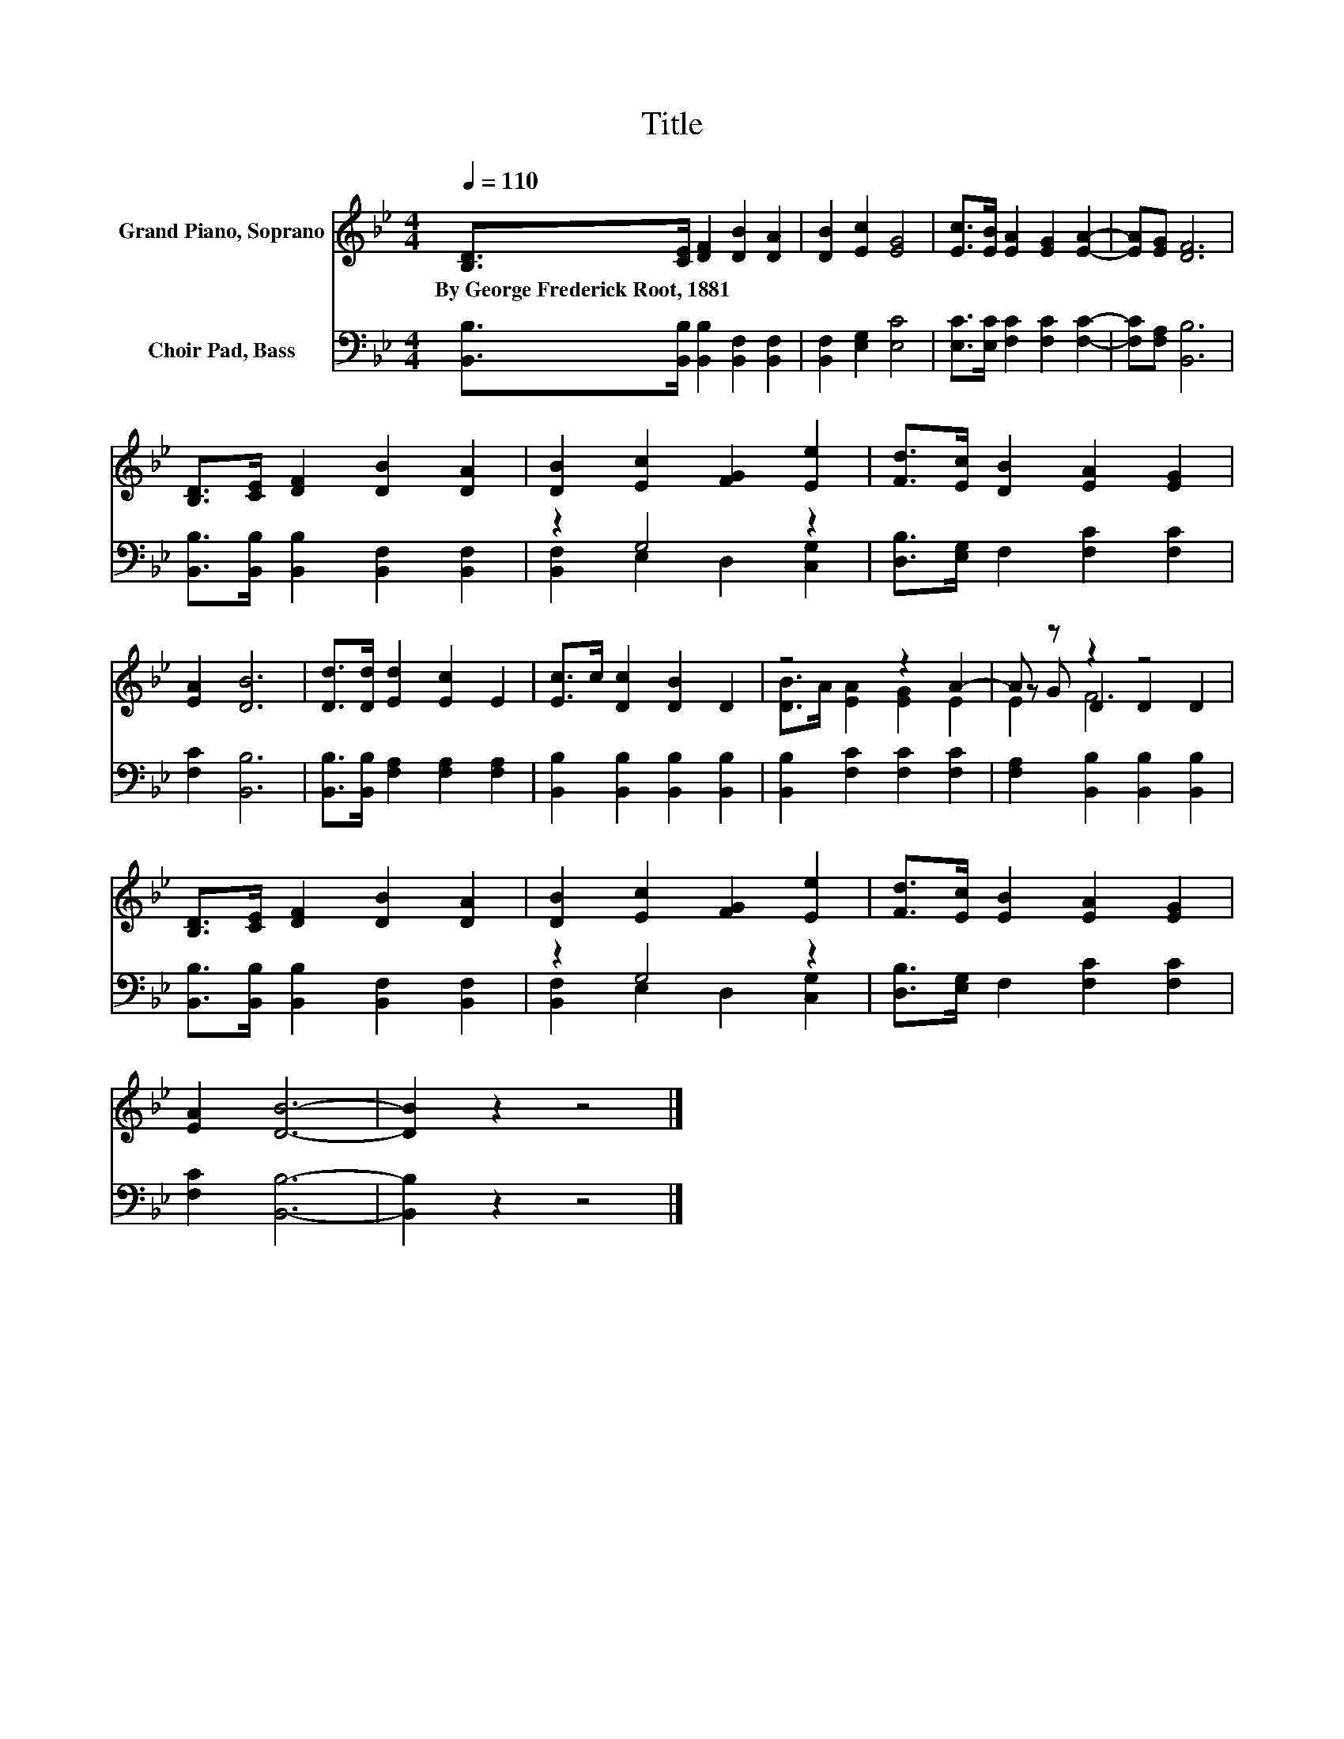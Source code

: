 X:1
T:Title
%%score ( 1 2 3 ) ( 4 5 )
L:1/8
Q:1/4=110
M:4/4
K:Bb
V:1 treble nm="Grand Piano, Soprano"
V:2 treble 
V:3 treble 
V:4 bass nm="Choir Pad, Bass"
V:5 bass 
V:1
 [B,D]>[CE] [DF]2 [DB]2 [DA]2 | [DB]2 [Ec]2 [EG]4 | [Ec]>[EB] [EA]2 [EG]2 [EA]2- | [EA][EG] [DF]6 | %4
w: By~George~Frederick~Root,~1881 * * * *||||
 [B,D]>[CE] [DF]2 [DB]2 [DA]2 | [DB]2 [Ec]2 [FG]2 [Ee]2 | [Fd]>[Ec] [DB]2 [EA]2 [EG]2 | %7
w: |||
 [EA]2 [DB]6 | [Dd]>[Dd] [Ed]2 [Ec]2 E2 | [Ec]>c [Dc]2 [DB]2 D2 | z4 z2 A2- | A z z2 z4 | %12
w: |||||
 [B,D]>[CE] [DF]2 [DB]2 [DA]2 | [DB]2 [Ec]2 [FG]2 [Ee]2 | [Fd]>[Ec] [EB]2 [EA]2 [EG]2 | %15
w: |||
 [EA]2 [DB]6- | [DB]2 z2 z4 |] %17
w: ||
V:2
 x8 | x8 | x8 | x8 | x8 | x8 | x8 | x8 | x8 | x8 | [DB]>A [EA]2 [EG]2 E2 | z G D2 D2 D2 | x8 | x8 | %14
 x8 | x8 | x8 |] %17
V:3
 x8 | x8 | x8 | x8 | x8 | x8 | x8 | x8 | x8 | x8 | x8 | E2 F6 | x8 | x8 | x8 | x8 | x8 |] %17
V:4
 [B,,B,]>[B,,B,] [B,,B,]2 [B,,F,]2 [B,,F,]2 | [B,,F,]2 [E,G,]2 [E,C]4 | %2
 [E,C]>[E,C] [F,C]2 [F,C]2 [F,C]2- | [F,C][F,A,] [B,,B,]6 | %4
 [B,,B,]>[B,,B,] [B,,B,]2 [B,,F,]2 [B,,F,]2 | z2 G,4 z2 | [D,B,]>[E,G,] F,2 [F,C]2 [F,C]2 | %7
 [F,C]2 [B,,B,]6 | [B,,B,]>[B,,B,] [F,A,]2 [F,A,]2 [F,A,]2 | [B,,B,]2 [B,,B,]2 [B,,B,]2 [B,,B,]2 | %10
 [B,,B,]2 [F,C]2 [F,C]2 [F,C]2 | [F,A,]2 [B,,B,]2 [B,,B,]2 [B,,B,]2 | %12
 [B,,B,]>[B,,B,] [B,,B,]2 [B,,F,]2 [B,,F,]2 | z2 G,4 z2 | [D,B,]>[E,G,] F,2 [F,C]2 [F,C]2 | %15
 [F,C]2 [B,,B,]6- | [B,,B,]2 z2 z4 |] %17
V:5
 x8 | x8 | x8 | x8 | x8 | [B,,F,]2 E,2 D,2 [C,G,]2 | x8 | x8 | x8 | x8 | x8 | x8 | x8 | %13
 [B,,F,]2 E,2 D,2 [C,G,]2 | x8 | x8 | x8 |] %17

